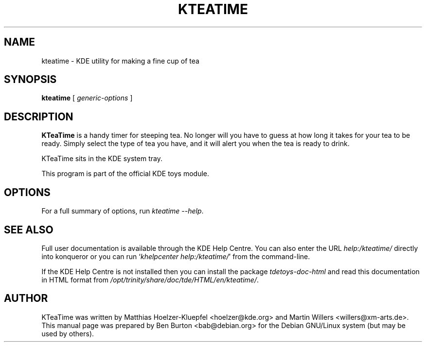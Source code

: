 .\"                                      Hey, EMACS: -*- nroff -*-
.\" First parameter, NAME, should be all caps
.\" Second parameter, SECTION, should be 1-8, maybe w/ subsection
.\" other parameters are allowed: see man(7), man(1)
.TH KTEATIME 1 "January 31, 2004"
.\" Please adjust this date whenever revising the manpage.
.\"
.\" Some roff macros, for reference:
.\" .nh        disable hyphenation
.\" .hy        enable hyphenation
.\" .ad l      left justify
.\" .ad b      justify to both left and right margins
.\" .nf        disable filling
.\" .fi        enable filling
.\" .br        insert line break
.\" .sp <n>    insert n+1 empty lines
.\" for manpage-specific macros, see man(7)
.SH NAME
kteatime \- KDE utility for making a fine cup of tea
.SH SYNOPSIS
.B kteatime
.RI "[ " generic-options " ]"
.SH DESCRIPTION
\fBKTeaTime\fP is a handy timer for steeping tea.  No longer will you have to
guess at how long it takes for your tea to be ready.  Simply select the
type of tea you have, and it will alert you when the tea is ready to drink.
.PP
KTeaTime sits in the KDE system tray.
.PP
This program is part of the official KDE toys module.
.SH OPTIONS
For a full summary of options, run \fIkteatime \-\-help\fP.
.SH SEE ALSO
Full user documentation is available through the KDE Help Centre.
You can also enter the URL
\fIhelp:/kteatime/\fP
directly into konqueror or you can run
`\fIkhelpcenter help:/kteatime/\fP'
from the command-line.
.PP
If the KDE Help Centre is not installed then you can install the package
\fItdetoys-doc-html\fP and read this documentation in HTML format from
\fI/opt/trinity/share/doc/tde/HTML/en/kteatime/\fP.
.SH AUTHOR
KTeaTime was written by Matthias Hoelzer-Kluepfel <hoelzer@kde.org> and
Martin Willers <willers@xm-arts.de>.
.br
This manual page was prepared by Ben Burton <bab@debian.org>
for the Debian GNU/Linux system (but may be used by others).
